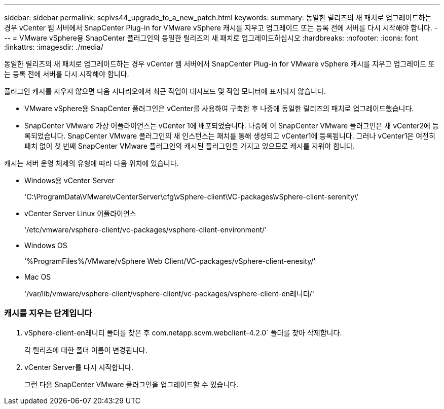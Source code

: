 ---
sidebar: sidebar 
permalink: scpivs44_upgrade_to_a_new_patch.html 
keywords:  
summary: 동일한 릴리즈의 새 패치로 업그레이드하는 경우 vCenter 웹 서버에서 SnapCenter Plug-in for VMware vSphere 캐시를 지우고 업그레이드 또는 등록 전에 서버를 다시 시작해야 합니다. 
---
= VMware vSphere용 SnapCenter 플러그인의 동일한 릴리즈의 새 패치로 업그레이드하십시오
:hardbreaks:
:nofooter: 
:icons: font
:linkattrs: 
:imagesdir: ./media/


[role="lead"]
동일한 릴리즈의 새 패치로 업그레이드하는 경우 vCenter 웹 서버에서 SnapCenter Plug-in for VMware vSphere 캐시를 지우고 업그레이드 또는 등록 전에 서버를 다시 시작해야 합니다.

플러그인 캐시를 지우지 않으면 다음 시나리오에서 최근 작업이 대시보드 및 작업 모니터에 표시되지 않습니다.

* VMware vSphere용 SnapCenter 플러그인은 vCenter를 사용하여 구축한 후 나중에 동일한 릴리즈의 패치로 업그레이드했습니다.
* SnapCenter VMware 가상 어플라이언스는 vCenter 1에 배포되었습니다. 나중에 이 SnapCenter VMware 플러그인은 새 vCenter2에 등록되었습니다. SnapCenter VMware 플러그인의 새 인스턴스는 패치를 통해 생성되고 vCenter1에 등록됩니다. 그러나 vCenter1은 여전히 패치 없이 첫 번째 SnapCenter VMware 플러그인의 캐시된 플러그인을 가지고 있으므로 캐시를 지워야 합니다.


캐시는 서버 운영 체제의 유형에 따라 다음 위치에 있습니다.

* Windows용 vCenter Server
+
'C:\ProgramData\VMware\vCenterServer\cfg\vSphere-client\VC-packages\vSphere-client-serenity\'

* vCenter Server Linux 어플라이언스
+
'/etc/vmware/vsphere-client/vc-packages/vsphere-client-environment/'

* Windows OS
+
'%ProgramFiles%/VMware/vSphere Web Client/VC-packages/vSphere-client-enesity/'

* Mac OS
+
'/var/lib/vmware/vsphere-client/vsphere-client/vc-packages/vsphere-client-en레니티/'





=== 캐시를 지우는 단계입니다

. vSphere-client-en레니티 폴더를 찾은 후 com.netapp.scvm.webclient-4.2.0` 폴더를 찾아 삭제합니다.
+
각 릴리즈에 대한 폴더 이름이 변경됩니다.

. vCenter Server를 다시 시작합니다.
+
그런 다음 SnapCenter VMware 플러그인을 업그레이드할 수 있습니다.


